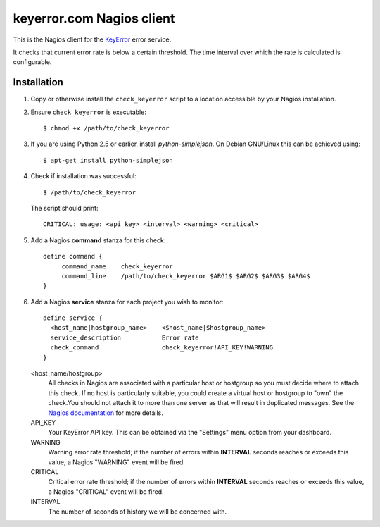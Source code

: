 keyerror.com Nagios client
~~~~~~~~~~~~~~~~~~~~~~~~~~

This is the Nagios client for the `KeyError <https://keyerror.com/>`_ error
service.

It checks that current error rate is below a certain threshold. The time
interval over which the rate is calculated is configurable.

Installation
------------

1. Copy or otherwise install the ``check_keyerror`` script to a location
   accessible by your Nagios installation.

2. Ensure ``check_keyerror`` is executable::

   $ chmod +x /path/to/check_keyerror

3. If you are using Python 2.5 or earlier, install *python-simplejson*. On
   Debian GNU/Linux this can be achieved using::

   $ apt-get install python-simplejson

4. Check if installation was successful::

   $ /path/to/check_keyerror

  The script should print::

    CRITICAL: usage: <api_key> <interval> <warning> <critical>

5. Add a Nagios **command** stanza for this check::

    define command {
         command_name    check_keyerror
         command_line    /path/to/check_keyerror $ARG1$ $ARG2$ $ARG3$ $ARG4$
    }

6. Add a Nagios **service** stanza for each project you wish to monitor::

    define service {
      <host_name|hostgroup_name>    <$host_name|$hostgroup_name>
      service_description           Error rate
      check_command                 check_keyerror!API_KEY!WARNING
    }

   <host_name/hostgroup>
     All checks in Nagios are associated with a particular host or hostgroup so
     you must decide where to attach this check. If no host is particularly
     suitable, you could create a virtual host or hostgroup to "own" the
     check.You should not attach it to more than one server as that will result
     in duplicated messages. See the `Nagios documentation
     <http://nagios.sourceforge.net/docs/3_0/objectdefinitions.html#service>`_
     for more details.

   API_KEY
     Your KeyError API key. This can be obtained via the "Settings" menu option
     from your dashboard.

   WARNING
     Warning error rate threshold; if the number of errors within **INTERVAL**
     seconds reaches or exceeds this value, a Nagios "WARNING" event will be
     fired.

   CRITICAL
     Critical error rate threshold; if the number of errors within **INTERVAL**
     seconds reaches or exceeds this value, a Nagios "CRITICAL" event will be
     fired.

   INTERVAL
     The number of seconds of history we will be concerned with.
